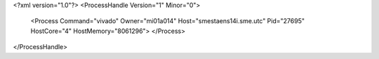<?xml version="1.0"?>
<ProcessHandle Version="1" Minor="0">
    <Process Command="vivado" Owner="mi01a014" Host="smestaens14i.sme.utc" Pid="27695" HostCore="4" HostMemory="8061296">
    </Process>
</ProcessHandle>
